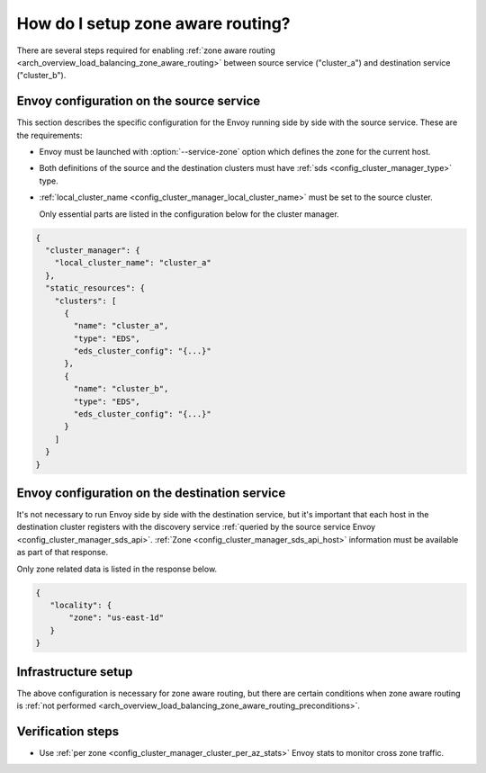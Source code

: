 .. _common_configuration_zone_aware_routing:

How do I setup zone aware routing?
==================================

There are several steps required for enabling :ref:`zone aware routing <arch_overview_load_balancing_zone_aware_routing>`
between source service ("cluster_a") and destination service ("cluster_b").

Envoy configuration on the source service
-----------------------------------------
This section describes the specific configuration for the Envoy running side by side with the source service.
These are the requirements:

* Envoy must be launched with :option:`--service-zone` option which defines the zone for the current host.
* Both definitions of the source and the destination clusters must have :ref:`sds <config_cluster_manager_type>` type.
* :ref:`local_cluster_name <config_cluster_manager_local_cluster_name>` must be set to the source cluster.

  Only essential parts are listed in the configuration below for the cluster manager.

.. code-block:: json

  {
    "cluster_manager": {
      "local_cluster_name": "cluster_a"
    },
    "static_resources": {
      "clusters": [
        {
          "name": "cluster_a",
          "type": "EDS",
          "eds_cluster_config": "{...}"
        },
        {
          "name": "cluster_b",
          "type": "EDS",
          "eds_cluster_config": "{...}"
        }
      ]
    }
  }

Envoy configuration on the destination service
----------------------------------------------
It's not necessary to run Envoy side by side with the destination service, but it's important that each host
in the destination cluster registers with the discovery service
:ref:`queried by the source service Envoy <config_cluster_manager_sds_api>`.
:ref:`Zone <config_cluster_manager_sds_api_host>` information must be available as part of that response.

Only zone related data is listed in the response below.

.. code-block:: json

   {
      "locality": {
          "zone": "us-east-1d"
      }
   }

Infrastructure setup
--------------------
The above configuration is necessary for zone aware routing, but there are certain conditions
when zone aware routing is :ref:`not performed <arch_overview_load_balancing_zone_aware_routing_preconditions>`.

Verification steps
------------------
* Use :ref:`per zone <config_cluster_manager_cluster_per_az_stats>` Envoy stats to monitor cross zone traffic.
